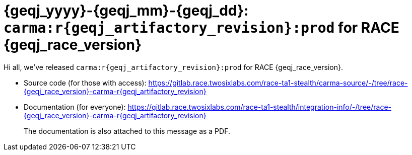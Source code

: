 //
// Copyright (C) 2019-2024 Stealth Software Technologies, Inc.
//
// Licensed under the Apache License, Version 2.0 (the "License");
// you may not use this file except in compliance with the License.
// You may obtain a copy of the License at
//
//     http://www.apache.org/licenses/LICENSE-2.0
//
// Unless required by applicable law or agreed to in writing,
// software distributed under the License is distributed on an "AS
// IS" BASIS, WITHOUT WARRANTIES OR CONDITIONS OF ANY KIND, either
// express or implied. See the License for the specific language
// governing permissions and limitations under the License.
//
// SPDX-License-Identifier: Apache-2.0
//

:sectnums!:

[#release_notes_for_race_{geqj_yyyy}_{geqj_mm}_{geqj_dd}_r{geqj_artifactory_revision}]
= {geqj_yyyy}-{geqj_mm}-{geqj_dd}: `carma:r{geqj_artifactory_revision}:prod` for RACE {geqj_race_version}

:sectnums:

Hi all, we've released `carma:r{geqj_artifactory_revision}:prod` for
RACE {geqj_race_version}.

* {empty}
Source code (for those with access):
link:https://gitlab.race.twosixlabs.com/race-ta1-stealth/carma-source/-/tree/race-{geqj_race_version}-carma-r{geqj_artifactory_revision}[]

* {empty}
Documentation (for everyone):
link:https://gitlab.race.twosixlabs.com/race-ta1-stealth/integration-info/-/tree/race-{geqj_race_version}-carma-r{geqj_artifactory_revision}[]
+
The documentation is also attached to this message as a PDF.

//

